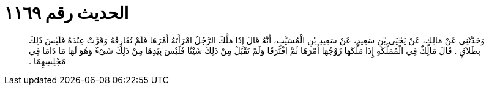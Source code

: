 
= الحديث رقم ١١٦٩

[quote.hadith]
وَحَدَّثَنِي عَنْ مَالِكٍ، عَنْ يَحْيَى بْنِ سَعِيدٍ، عَنْ سَعِيدِ بْنِ الْمُسَيَّبِ، أَنَّهُ قَالَ إِذَا مَلَّكَ الرَّجُلُ امْرَأَتَهُ أَمْرَهَا فَلَمْ تُفَارِقْهُ وَقَرَّتْ عِنْدَهُ فَلَيْسَ ذَلِكَ بِطَلاَقٍ ‏.‏ قَالَ مَالِكٌ فِي الْمُمَلَّكَةِ إِذَا مَلَّكَهَا زَوْجُهَا أَمْرَهَا ثُمَّ افْتَرَقَا وَلَمْ تَقْبَلْ مِنْ ذَلِكَ شَيْئًا فَلَيْسَ بِيَدِهَا مِنْ ذَلِكَ شَىْءٌ وَهُوَ لَهَا مَا دَامَا فِي مَجْلِسِهِمَا ‏.‏